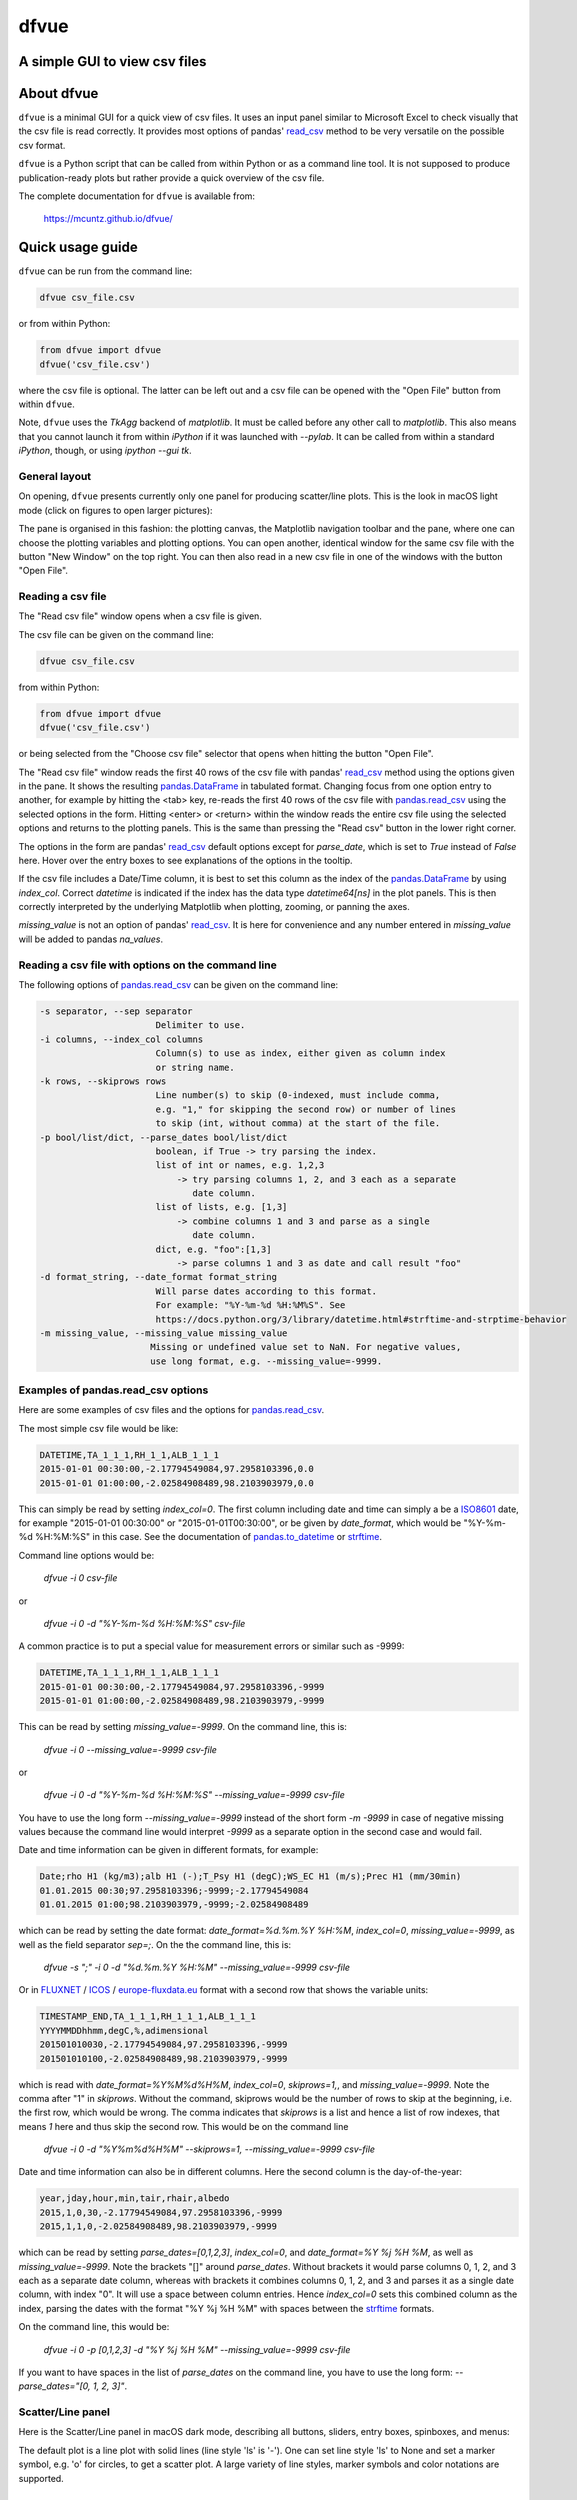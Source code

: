 dfvue
=====

A simple GUI to view csv files
------------------------------
..
  pandoc -f rst -o README.html -t html README.rst
  As docs/src/readme.rst:
    replace _small.png with .png
    replace
      higher resolution images can be found in the documentation_
    with
      click on figures to open larger pictures
    remove section "Installation"

.. image:: https://zenodo.org/badge/DOI/10.5281/zenodo.10372631.svg
  :target: https://doi.org/10.5281/zenodo.10372631
  :alt: Zenodo DOI
	   
.. image:: https://badge.fury.io/py/dfvue.svg
   :target: https://badge.fury.io/py/dfvue
   :alt: PyPI version

.. image:: https://img.shields.io/conda/vn/conda-forge/dfvue.svg
   :target: https://anaconda.org/conda-forge/dfvue
   :alt: Conda version

.. image:: http://img.shields.io/badge/license-MIT-blue.svg?style=flat
   :target: https://github.com/mcuntz/dfvue/blob/master/LICENSE
   :alt: License

.. image:: https://github.com/mcuntz/dfvue/workflows/Continuous%20Integration/badge.svg?branch=main
   :target: https://github.com/mcuntz/dfvue/actions
   :alt: Build status


About dfvue
-----------

``dfvue`` is a minimal GUI for a quick view of csv files. It uses an
input panel similar to Microsoft Excel to check visually that the csv
file is read correctly. It provides most options of pandas' read_csv_
method to be very versatile on the possible csv format.

``dfvue`` is a Python script that can be called from within Python or
as a command line tool. It is not supposed to produce
publication-ready plots but rather provide a quick overview of the csv
file.

The complete documentation for ``dfvue`` is available from:

   https://mcuntz.github.io/dfvue/


Quick usage guide
-----------------

``dfvue`` can be run from the command line:

.. code-block:: bash

   dfvue csv_file.csv

or from within Python:

.. code-block:: python

   from dfvue import dfvue
   dfvue('csv_file.csv')

where the csv file is optional. The latter can be left out and a csv
file can be opened with the "Open File" button from within ``dfvue``.

Note, ``dfvue`` uses the `TkAgg` backend of `matplotlib`. It must be
called before any other call to `matplotlib`. This also means that you
cannot launch it from within `iPython` if it was launched with
`--pylab`. It can be called from within a standard `iPython`, though,
or using `ipython --gui tk`.

..
   One can also install standalone macOS or Windows applications that come with
   everything needed to run ``dfvue`` including Python:

   - `macOS app`_ (macOS > 10.13 [High Sierra] on Intel)
   - `Windows executable`_ (Windows 10)

   The macOS app should work from macOS 10.13 (High Sierra) onward on Intel
   processors. There is no standalone application for macOS on Apple Silicon (M1)
   chips because I do not have a paid Apple Developer ID. Other installation
   options work, though.

   A dialog box might pop up on macOS saying that the ``dfvue.app`` is from an
   unidentified developer. This is because ``dfvue`` is an open-source software.
   Depending on the macOS version, it offers to open it anyway. In later versions
   of macOS, this option is only given if you right-click (or control-click) on the
   ``dfvue.app`` and choose `Open`. You only have to do this once. It will open
   like any other application the next times.


General layout
^^^^^^^^^^^^^^

On opening, ``dfvue`` presents currently only one panel for producing
scatter/line plots. This is the look in macOS light mode (click on
figures to open larger pictures):

.. image:: https://mcuntz.github.io/dfvue/images/scatter_panel_light.png
   :width: 860 px
   :align: left
   :alt: Graphical documentation of dfvue layout

..
   :height: 462 px

The pane is organised in this fashion: the plotting canvas, the
Matplotlib navigation toolbar and the pane, where one can choose the
plotting variables and plotting options. You can open another,
identical window for the same csv file with the button "New Window" on
the top right. You can then also read in a new csv file in one of the
windows with the button "Open File".


Reading a csv file
^^^^^^^^^^^^^^^^^^

The "Read csv file" window opens when a csv file is given.

.. image:: https://mcuntz.github.io/dfvue/images/read_csv_panel.png
   :width: 860 px
   :align: left
   :alt: Read csv file window

The csv file can be given on the command line:

.. code-block:: bash

   dfvue csv_file.csv

from within Python:

.. code-block:: python

   from dfvue import dfvue
   dfvue('csv_file.csv')

or being selected from the "Choose csv file" selector that opens when
hitting the button "Open File".

The "Read csv file" window reads the first 40 rows of the csv file
with pandas' read_csv_ method using the options given in the pane. It
shows the resulting `pandas.DataFrame`_ in tabulated format. Changing
focus from one option entry to another, for example by hitting the
<tab> key, re-reads the first 40 rows of the csv file with
`pandas.read_csv`_ using the selected options in the form. Hitting
<enter> or <return> within the window reads the entire csv file using
the selected options and returns to the plotting panels. This is the
same than pressing the "Read csv" button in the lower right corner.

The options in the form are pandas' read_csv_ default options except
for `parse_date`, which is set to `True` instead of `False`
here. Hover over the entry boxes to see explanations of the options in
the tooltip.

If the csv file includes a Date/Time column, it is best to set this
column as the index of the `pandas.DataFrame`_ by using
`index_col`. Correct `datetime` is indicated if the index has the data
type `datetime64[ns]` in the plot panels.  This is then correctly
interpreted by the underlying Matplotlib when plotting, zooming, or
panning the axes.

`missing_value` is not an option of pandas' read_csv_. It is here for
convenience and any number entered in `missing_value` will be added to
pandas `na_values`.


Reading a csv file with options on the command line
^^^^^^^^^^^^^^^^^^^^^^^^^^^^^^^^^^^^^^^^^^^^^^^^^^^

The following options of `pandas.read_csv`_ can be given on the command line:

.. code-block:: bash

   -s separator, --sep separator
                         Delimiter to use.
   -i columns, --index_col columns
                         Column(s) to use as index, either given as column index
                         or string name.
   -k rows, --skiprows rows
                         Line number(s) to skip (0-indexed, must include comma,
                         e.g. "1," for skipping the second row) or number of lines
                         to skip (int, without comma) at the start of the file.
   -p bool/list/dict, --parse_dates bool/list/dict
                         boolean, if True -> try parsing the index.
                         list of int or names, e.g. 1,2,3
                             -> try parsing columns 1, 2, and 3 each as a separate
                                date column.
                         list of lists, e.g. [1,3]
                             -> combine columns 1 and 3 and parse as a single
                                date column.
                         dict, e.g. "foo":[1,3]
                             -> parse columns 1 and 3 as date and call result "foo"
   -d format_string, --date_format format_string
                         Will parse dates according to this format.
                         For example: "%Y-%m-%d %H:%M%S". See
                         https://docs.python.org/3/library/datetime.html#strftime-and-strptime-behavior
   -m missing_value, --missing_value missing_value
                        Missing or undefined value set to NaN. For negative values,
                        use long format, e.g. --missing_value=-9999.


Examples of pandas.read_csv options
^^^^^^^^^^^^^^^^^^^^^^^^^^^^^^^^^^^

Here are some examples of csv files and the options for
`pandas.read_csv`_.

The most simple csv file would be like:

.. code-block::

   DATETIME,TA_1_1_1,RH_1_1,ALB_1_1_1
   2015-01-01 00:30:00,-2.17794549084,97.2958103396,0.0
   2015-01-01 01:00:00,-2.02584908489,98.2103903979,0.0

This can simply be read by setting `index_col=0`. The first column
including date and time can simply a be a `ISO8601`_ date, for example
"2015-01-01 00:30:00" or "2015-01-01T00:30:00", or be given by
`date_format`, which would be "%Y-%m-%d %H:%M:%S" in this case. See
the documentation of `pandas.to_datetime`_ or `strftime`_.

Command line options would be:

    `dfvue -i 0 csv-file`

or

    `dfvue -i 0 -d "%Y-%m-%d %H:%M:%S" csv-file`

A common practice is to put a special value for measurement errors or
similar such as -9999:

.. code-block::

   DATETIME,TA_1_1_1,RH_1_1,ALB_1_1_1
   2015-01-01 00:30:00,-2.17794549084,97.2958103396,-9999
   2015-01-01 01:00:00,-2.02584908489,98.2103903979,-9999
  
This can be read by setting `missing_value=-9999`. On the command
line, this is:

    `dfvue -i 0 --missing_value=-9999 csv-file`

or

    `dfvue -i 0 -d "%Y-%m-%d %H:%M:%S" --missing_value=-9999 csv-file`

You have to use the long form `--missing_value=-9999` instead of the
short form `-m -9999` in case of negative missing values because the
command line would interpret *-9999* as a separate option in the
second case and would fail.
    
Date and time information can be given in different formats, for example:

.. code-block::

   Date;rho H1 (kg/m3);alb H1 (-);T_Psy H1 (degC);WS_EC H1 (m/s);Prec H1 (mm/30min)
   01.01.2015 00:30;97.2958103396;-9999;-2.17794549084
   01.01.2015 01:00;98.2103903979,-9999;-2.02584908489

which can be read by setting the date format:
`date_format=%d.%m.%Y %H:%M`, `index_col=0`, `missing_value=-9999`, as
well as the field separator `sep=;`. On the the command line, this is:

    `dfvue -s ";" -i 0 -d "%d.%m.%Y %H:%M" --missing_value=-9999 csv-file`

Or in `FLUXNET`_ / `ICOS`_ / `europe-fluxdata.eu`_ format with a
second row that shows the variable units:

.. code-block::

   TIMESTAMP_END,TA_1_1_1,RH_1_1_1,ALB_1_1_1
   YYYYMMDDhhmm,degC,%,adimensional
   201501010030,-2.17794549084,97.2958103396,-9999
   201501010100,-2.02584908489,98.2103903979,-9999

which is read with `date_format=%Y%M%d%H%M`, `index_col=0`,
`skiprows=1,`, and `missing_value=-9999`. Note the comma after "1" in
`skiprows`. Without the command, skiprows would be the number of rows
to skip at the beginning, i.e. the first row, which would be
wrong. The comma indicates that *skiprows* is a list and hence a list
of row indexes, that means *1* here and thus skip the second row. This
would be on the command line

    `dfvue -i 0 -d "%Y%m%d%H%M" --skiprows=1, --missing_value=-9999 csv-file`

Date and time information can also be in different columns. Here the
second column is the day-of-the-year:

.. code-block::

   year,jday,hour,min,tair,rhair,albedo
   2015,1,0,30,-2.17794549084,97.2958103396,-9999
   2015,1,1,0,-2.02584908489,98.2103903979,-9999

which can be read by setting `parse_dates=[0,1,2,3]`, `index_col=0`,
and `date_format=%Y %j %H %M`, as well as `missing_value=-9999`. Note
the brackets "[]" around `parse_dates`. Without brackets it would
parse columns 0, 1, 2, and 3 each as a separate date column, whereas
with brackets it combines columns 0, 1, 2, and 3 and parses it as a
single date column, with index "0". It will use a space between column
entries. Hence `index_col=0` sets this combined column as the index,
parsing the dates with the format "%Y %j %H %M" with spaces between
the `strftime`_ formats.

On the command line, this would be:

    `dfvue -i 0 -p [0,1,2,3] -d "%Y %j %H %M" --missing_value=-9999 csv-file`

If you want to have spaces in the list of `parse_dates` on the command
line, you have to use the long form: `--parse_dates="[0, 1, 2, 3]"`.


Scatter/Line panel
^^^^^^^^^^^^^^^^^^

Here is the Scatter/Line panel in macOS dark mode, describing all
buttons, sliders, entry boxes, spinboxes, and menus:

.. image:: https://mcuntz.github.io/dfvue/images/scatter_panel_dark.png
   :width: 860 px
   :align: left
   :alt: Graphical documentation of Scatter/Line panel

The default plot is a line plot with solid lines (line style 'ls' is
'-'). One can set line style 'ls' to None and set a marker symbol,
e.g. 'o' for circles, to get a scatter plot. A large variety of line
styles, marker symbols and color notations are supported.


Installation
------------

``dfvue`` is an application written in Python. It can be installed
with `pip`:

.. code-block:: bash

   python -m pip install dfvue

or via Conda_:

.. code-block:: bash

   conda install -c conda-forge dfvue

``dfvue`` uses CustomTkinter_ if it is installed. CustomTkinter_ is not on Conda_. One might install ``dfvue`` with `pip` in a conda environment to use CustomTkinter_:

.. code-block:: bash

   conda install pip
   python -m pip install dfvue

If this looks ugly on Linux (see `this thread`_), `pip uninstall
customtkinter`, or `pip uninstall dfvue` and reinstall it with conda,
which then uses the Azure_ theme by rdbende_.

If the fonts in ``dfvue`` (and any other tkinter GUI) still look
ugly, one can try to reinstall Tk with FreeType support via Xft:

.. code-block:: bash

   conda install -c conda-forge tk=*=xft_*


License
-------

``dfvue`` is distributed under the MIT License. See the LICENSE_ file
for details.

Copyright (c) 2023- Matthias Cuntz

``dfvue`` uses CustomTkinter_ by `Tom Schimansky`_ if installed, and
otherwise the Azure_ theme (v2.0) by rdbende_, for example in conda
environments.

..
   Standalone applications are produced with `cx_Freeze`_, currently
   maintained by `Marcelo Duarte`_.

.. _read_csv: https://pandas.pydata.org/docs/reference/api/pandas.read_csv.html
.. _pandas.read_csv: https://pandas.pydata.org/docs/reference/api/pandas.read_csv.html
.. _pandas.DataFrame: https://pandas.pydata.org/docs/reference/frame.html
.. _pandas.to_datetime: https://pandas.pydata.org/docs/reference/api/pandas.to_datetime.html
.. _macOS app: http://www.macu.de/extra/dfvue-4.0.dmg
.. _Windows executable: http://www.macu.de/extra/dfvue-3.7-amd64.msi
.. _documentation: https://mcuntz.github.io/dfvue/
.. _Conda: https://docs.conda.io/projects/conda/en/latest/
.. _instructions: https://mcuntz.github.io/dfvue/html/install.html
.. _LICENSE: https://github.com/mcuntz/dfvue/blob/main/LICENSE
.. _cx_Freeze: https://cx-freeze.readthedocs.io/en/latest/
.. _Marcelo Duarte: https://github.com/marcelotduarte
.. _ISO8601: https://en.wikipedia.org/wiki/ISO_8601
.. _strftime: https://docs.python.org/3/library/datetime.html#strftime-and-strptime-behavior
.. _FLUXNET: https://fluxnet.org
.. _ICOS: https://www.icos-cp.eu
.. _europe-fluxdata.eu: http://www.europe-fluxdata.eu
.. _CustomTkinter: https://customtkinter.tomschimansky.com
.. _Tom Schimansky: https://github.com/TomSchimansky
.. _Azure: https://github.com/rdbende/Azure-ttk-theme
.. _rdbende: https://github.com/rdbende
.. _this thread: https://github.com/ContinuumIO/anaconda-issues/issues/6833
